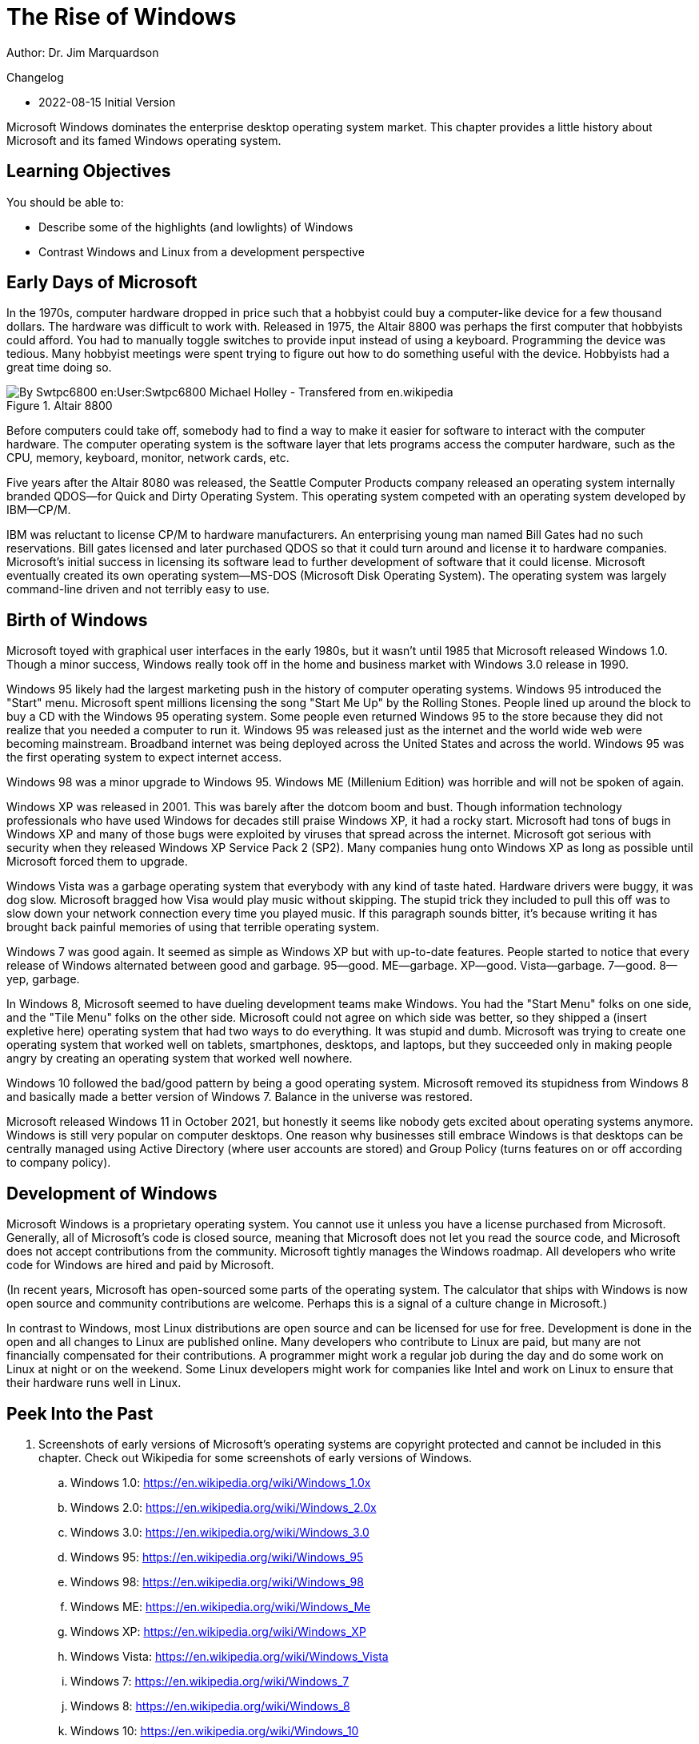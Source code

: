 = The Rise of Windows

Author: Dr. Jim Marquardson

Changelog

* 2022-08-15 Initial Version

Microsoft Windows dominates the enterprise desktop operating system market. This chapter provides a little history about Microsoft and its famed Windows operating system.

== Learning Objectives

You should be able to:

* Describe some of the highlights (and lowlights) of Windows
* Contrast Windows and Linux from a development perspective

== Early Days of Microsoft

In the 1970s, computer hardware dropped in price such that a hobbyist could buy a computer-like device for a few thousand dollars. The hardware was difficult to work with. Released in 1975, the Altair 8800 was perhaps the first computer that hobbyists could afford. You had to manually toggle switches to provide input instead of using a keyboard. Programming the device was tedious. Many hobbyist meetings were spent trying to figure out how to do something useful with the device. Hobbyists had a great time doing so.

.Altair 8800
image::altair.jpg[By Swtpc6800 en:User:Swtpc6800 Michael Holley - Transfered from en.wikipedia, Public Domain, https://commons.wikimedia.org/w/index.php?curid=3185062]

Before computers could take off, somebody had to find a way to make it easier for software to interact with the computer hardware. The computer operating system is the software layer that lets programs access the computer hardware, such as the CPU, memory, keyboard, monitor, network cards, etc.

Five years after the Altair 8080 was released, the Seattle Computer Products company released an operating system internally branded QDOS--for Quick and Dirty Operating System. This operating system competed with an operating system developed by IBM--CP/M.

IBM was reluctant to license CP/M to hardware manufacturers. An enterprising young man named Bill Gates had no such reservations. Bill gates licensed and later purchased QDOS so that it could turn around and license it to hardware companies. Microsoft's initial success in licensing its software lead to further development of software that it could license. Microsoft eventually created its own operating system--MS-DOS (Microsoft Disk Operating System). The operating system was largely command-line driven and not terribly easy to use.

== Birth of Windows

Microsoft toyed with graphical user interfaces in the early 1980s, but it wasn't until 1985 that Microsoft released Windows 1.0. Though a minor success, Windows really took off in the home and business market with Windows 3.0 release in 1990.

Windows 95 likely had the largest marketing push in the history of computer operating systems. Windows 95 introduced the "Start" menu. Microsoft spent millions licensing the song "Start Me Up" by the Rolling Stones. People lined up around the block to buy a CD with the Windows 95 operating system. Some people even returned Windows 95 to the store because they did not realize that you needed a computer to run it. Windows 95 was released just as the internet and the world wide web were becoming mainstream. Broadband internet was being deployed across the United States and across the world. Windows 95 was the first operating system to expect internet access.

Windows 98 was a minor upgrade to Windows 95. Windows ME (Millenium Edition) was horrible and will not be spoken of again.

Windows XP was released in 2001. This was barely after the dotcom boom and bust. Though information technology professionals who have used Windows for decades still praise Windows XP, it had a rocky start. Microsoft had tons of bugs in Windows XP and many of those bugs were exploited by viruses that spread across the internet. Microsoft got serious with security when they released Windows XP Service Pack 2 (SP2). Many companies hung onto Windows XP as long as possible until Microsoft forced them to upgrade.

Windows Vista was a garbage operating system that everybody with any kind of taste hated. Hardware drivers were buggy, it was dog slow. Microsoft bragged how Visa would play music without skipping. The stupid trick they included to pull this off was to slow down your network connection every time you played music. If this paragraph sounds bitter, it's because writing it has brought back painful memories of using that terrible operating system.

Windows 7 was good again. It seemed as simple as Windows XP but with up-to-date features. People started to notice that every release of Windows alternated between good and garbage. 95--good. ME--garbage. XP--good. Vista--garbage. 7--good. 8--yep, garbage.

In Windows 8, Microsoft seemed to have dueling development teams make Windows. You had the "Start Menu" folks on one side, and the "Tile Menu" folks on the other side. Microsoft could not agree on which side was better, so they shipped a (insert expletive here) operating system that had two ways to do everything. It was stupid and dumb. Microsoft was trying to create one operating system that worked well on tablets, smartphones, desktops, and laptops, but they succeeded only in making people angry by creating an operating system that worked well nowhere.

Windows 10 followed the bad/good pattern by being a good operating system. Microsoft removed its stupidness from Windows 8 and basically made a better version of Windows 7. Balance in the universe was restored.

Microsoft released Windows 11 in October 2021, but honestly it seems like nobody gets excited about operating systems anymore. Windows is still very popular on computer desktops. One reason why businesses still embrace Windows is that desktops can be centrally managed using Active Directory (where user accounts are stored) and Group Policy (turns features on or off according to company policy).

== Development of Windows

Microsoft Windows is a proprietary operating system. You cannot use it unless you have a license purchased from Microsoft. Generally, all of Microsoft's code is closed source, meaning that Microsoft does not let you read the source code, and Microsoft does not accept contributions from the community. Microsoft tightly manages the Windows roadmap. All developers who write code for Windows are hired and paid by Microsoft.

(In recent years, Microsoft has open-sourced some parts of the operating system. The calculator that ships with Windows is now open source and community contributions are welcome. Perhaps this is a signal of a culture change in Microsoft.)

In contrast to Windows, most Linux distributions are open source and can be licensed for use for free. Development is done in the open and all changes to Linux are published online. Many developers who contribute to Linux are paid, but many are not financially compensated for their contributions. A programmer might work a regular job during the day and do some work on Linux at night or on the weekend. Some Linux developers might work for companies like Intel and work on Linux to ensure that their hardware runs well in Linux.

== Peek Into the Past

. Screenshots of early versions of Microsoft's operating systems are copyright protected and cannot be included in this chapter. Check out Wikipedia for some screenshots of early versions of Windows.
.. Windows 1.0: https://en.wikipedia.org/wiki/Windows_1.0x
.. Windows 2.0: https://en.wikipedia.org/wiki/Windows_2.0x
.. Windows 3.0: https://en.wikipedia.org/wiki/Windows_3.0
.. Windows 95: https://en.wikipedia.org/wiki/Windows_95
.. Windows 98: https://en.wikipedia.org/wiki/Windows_98
.. Windows ME: https://en.wikipedia.org/wiki/Windows_Me
.. Windows XP: https://en.wikipedia.org/wiki/Windows_XP
.. Windows Vista: https://en.wikipedia.org/wiki/Windows_Vista
.. Windows 7: https://en.wikipedia.org/wiki/Windows_7
.. Windows 8: https://en.wikipedia.org/wiki/Windows_8
.. Windows 10: https://en.wikipedia.org/wiki/Windows_10
.. Windows 11: https://en.wikipedia.org/wiki/Windows_11

== Home Versus Pro

For each major version of Windows, Microsoft typically offers two different kinds of licensing options: home and pro. Microsoft often offers slightly different versions (e.g., for education, or "ultimate"), but they are largely just a different mix of home and pro versions.

Businesses should use the pro versions because they have several benefits that help organizations secure data. Benefits of going pro:

* BitLocker - BitLocker is a feature used to encrypt entire hard drives. You will be safe if an employee loses a hard drive if the hard drive was encrypted with BitLocker.
* Group Policy - Windows computers connected to a network can have individual features enabled or disabled via Group Policy. A Windows administrator can make a policy, store it centrally in *Active Directory*, and deploy it to thousands of computers relatively easily. For example, Group Policy may forbid employees from installing software from unapproved sources.
* Active Directory Support - Active Directory stores user account information in a central location. Group Policy is applied to different organizational groups in Active Directory.

There are other pro features, but the three above are some of the most critical for cybersecurity.

== Reflection

* Do people care about operating system releases today?
* What operating system is your favorite? Why?
* Is a web browser becoming more important than the operating system?
* How should volunteer coders be compensated?
* What are the pros and cons of the development approaches used to create Windows and Linux?

== Bonus

If you need help planning a party with your friends to celebrate the release of a new Windows operating system, check out this video: https://www.youtube.com/watch?v=1cX4t5-YpHQ.
